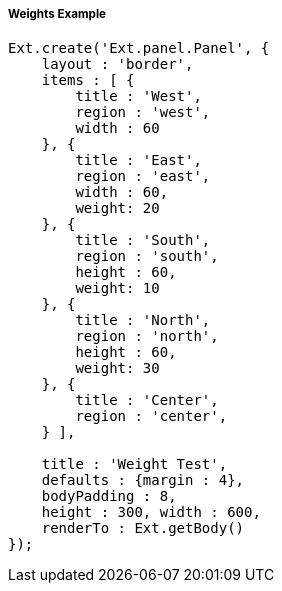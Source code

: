 ===== Weights Example

[source, javascript]
----
Ext.create('Ext.panel.Panel', {
    layout : 'border',
    items : [ {
        title : 'West',
        region : 'west',
        width : 60
    }, {
        title : 'East',
        region : 'east', 
        width : 60,
        weight: 20
    }, {
        title : 'South',
        region : 'south',
        height : 60,
        weight: 10
    }, {
        title : 'North',
        region : 'north',
        height : 60,
        weight: 30
    }, {
        title : 'Center',
        region : 'center',
    } ],

    title : 'Weight Test',
    defaults : {margin : 4},
    bodyPadding : 8,
    height : 300, width : 600,
    renderTo : Ext.getBody()
});
----